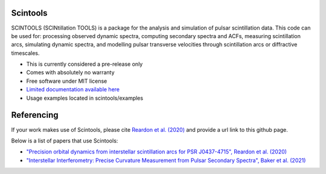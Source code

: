 ===============================
Scintools
===============================

SCINTOOLS (SCINtillation TOOLS)
is a package for the analysis and simulation of pulsar scintillation data. This code can be used for: processing observed dynamic spectra, computing secondary spectra and ACFs, measuring scintillation arcs, simulating dynamic spectra, and modelling pulsar transverse velocities through scintillation arcs or diffractive timescales. 

* This is currently considered a pre-release only
* Comes with absolutely no warranty
* Free software under MIT license
* `Limited documentation available here <https://scintools.readthedocs.io/en/latest/index.html>`_
* Usage examples located in scintools/examples

===============================
Referencing
===============================

If your work makes use of Scintools, please cite `Reardon et al. (2020) <https://ui.adsabs.harvard.edu/abs/2020arXiv200912757R>`_ and provide a url link to this github page.

Below is a list of papers that use Scintools\:

* `"Precision orbital dynamics from interstellar scintillation arcs for PSR J0437-4715", Reardon et al. (2020) <https://ui.adsabs.harvard.edu/abs/2020arXiv200912757R>`_
* `"Interstellar Interferometry: Precise Curvature Measurement from Pulsar Secondary Spectra", Baker et al. (2021) <https://ui.adsabs.harvard.edu/abs/2021arXiv210104646B>`_

